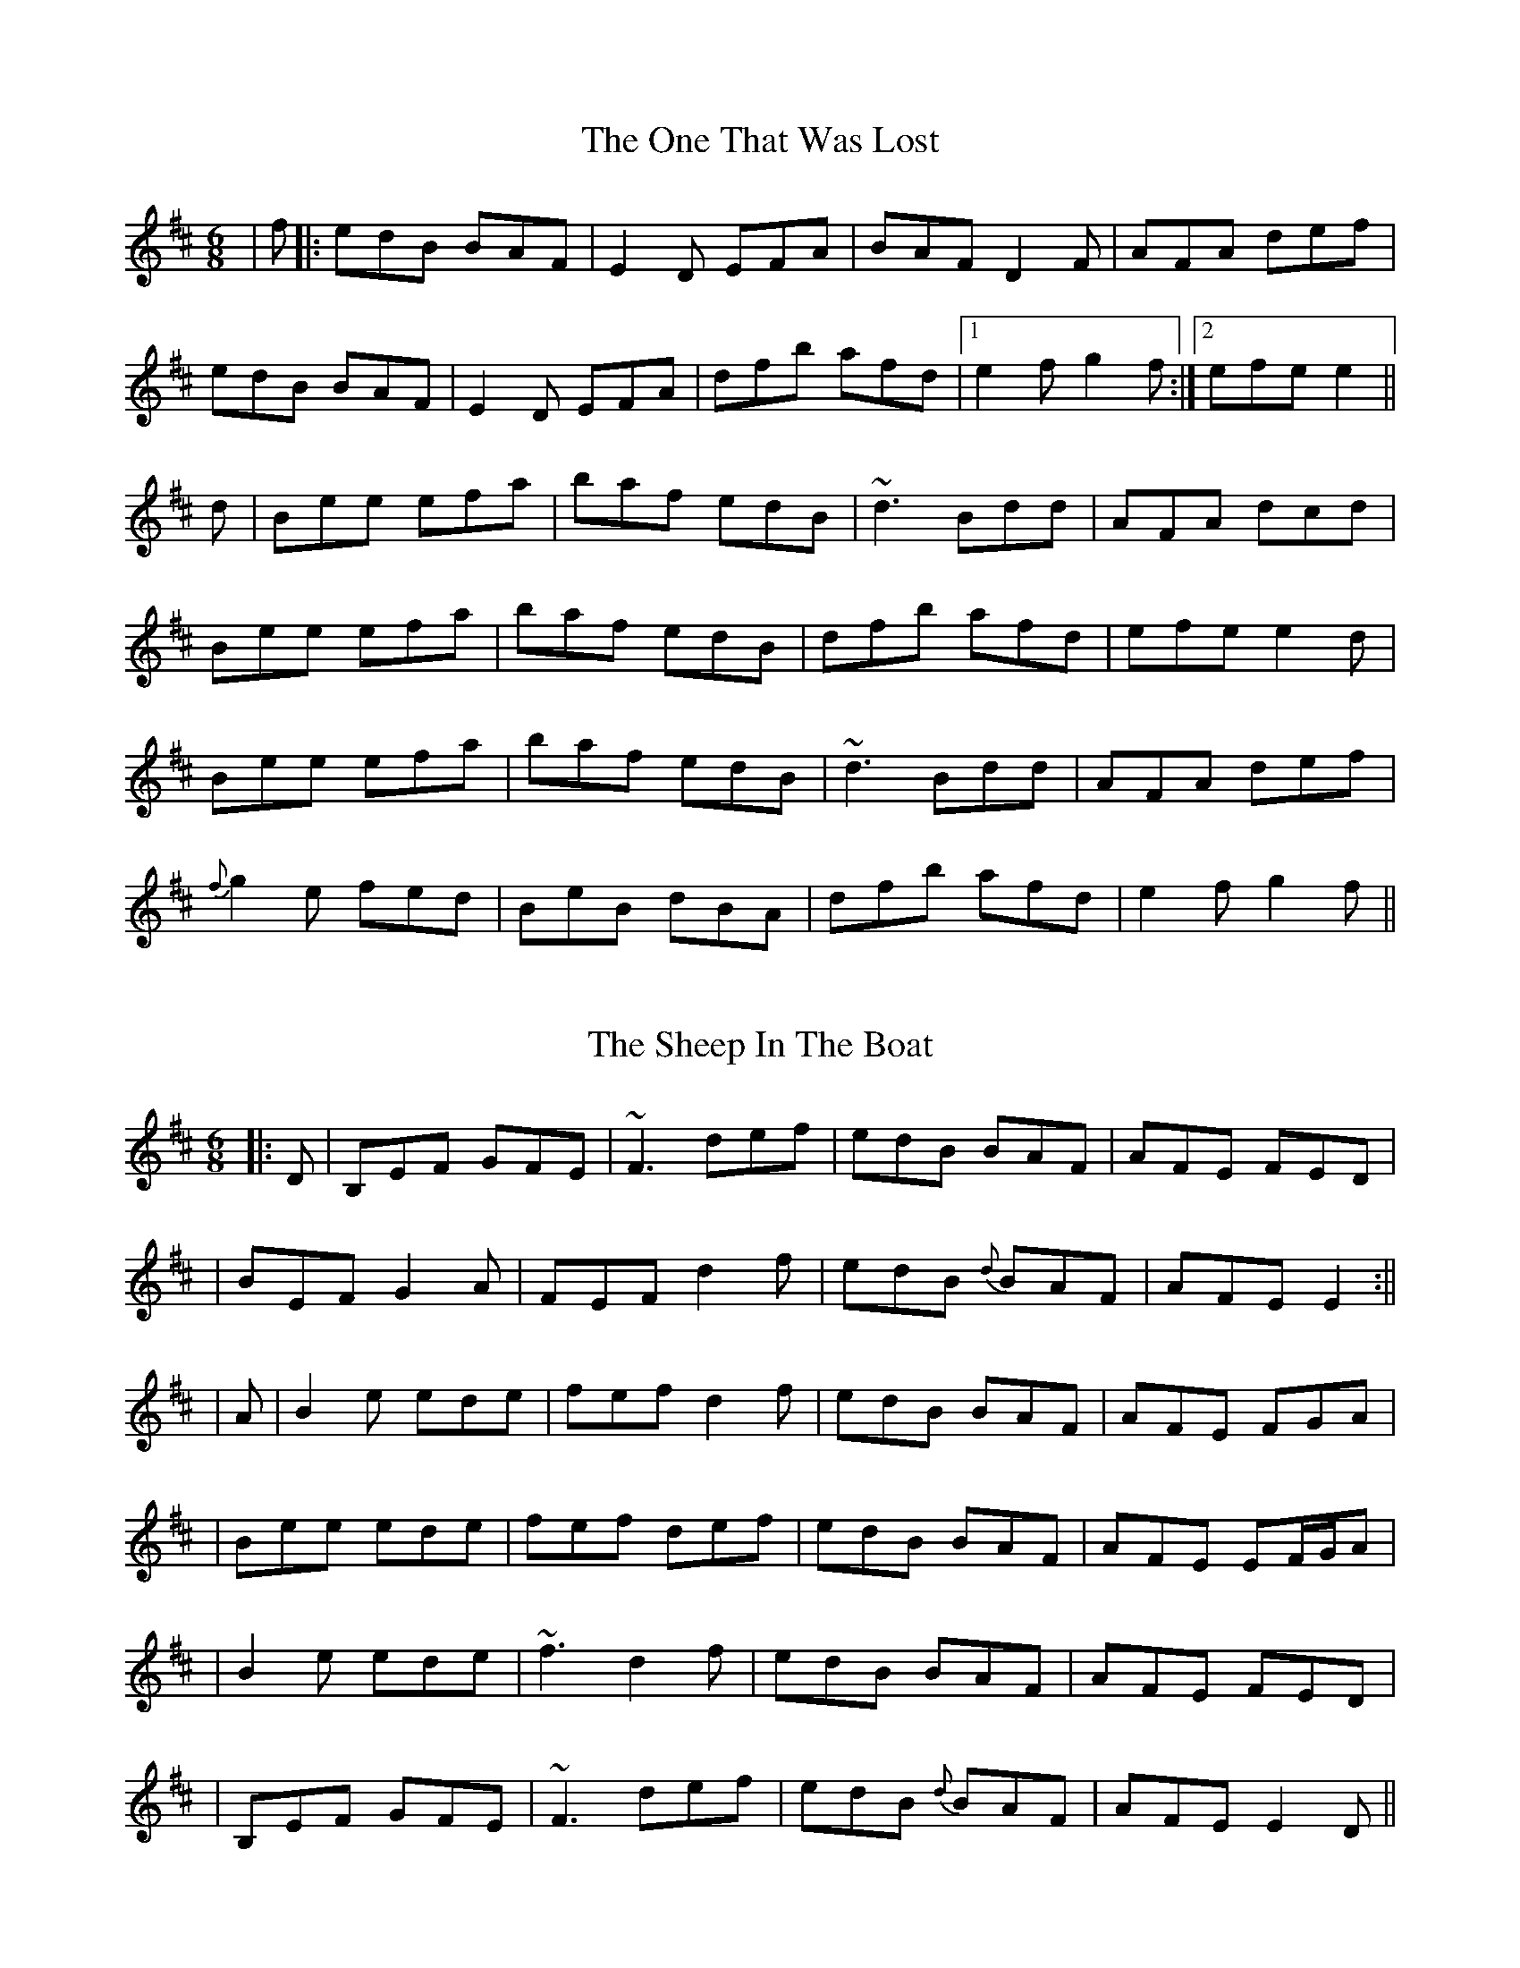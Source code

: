 
X: 1
T: The One That Was Lost
R: jig
M: 6/8
L: 1/8
K: Edor
| f |: edB BAF | E2 D EFA | BAF D2 F |AFA def |
edB BAF | E2 D EFA | dfb afd |1 e2f g2f :|2 efe e2 ||
d | Bee efa | baf edB | ~d3 Bdd |AFA dcd |
Bee efa | baf edB | dfb afd |efe e2 d |
Bee efa | baf edB | ~d3 Bdd |AFA def |
{f}g2 e fed | BeB dBA | dfb afd |e2f g2f ||

X:2
T:The Sheep In The Boat
R:jig
M:6/8
L:1/8
K:Edor
|:D | B,EF GFE | ~F3 def | edB BAF | AFE FED |
| BEF G2 A | FEF d2 f | edB {d}BAF | AFE E2  :||
| A | B2 e ede | fef d2 f | edB BAF | AFE FGA |
| Bee ede | fef def | edB BAF | AFE EF/2G/2A |
| B2 e ede | ~f3 d2 f | edB BAF | AFE FED |
| B,EF GFE | ~F3 def | edB {d}BAF | AFE E2D ||

X: 3
T: Lost And Found
R: jig
M: 6/8
L: 1/8
K: Gmaj
|:~G3 d3|edB dBA|~G3 dGd|edB AGE|
~G3 dGG|edB def|gfe dBA|B2e dBA:|
|:~g3 bge|~f3 afd|~g3 bge|edB GBd|
gfg bge|f2g aga|bag agf|efg edB:|